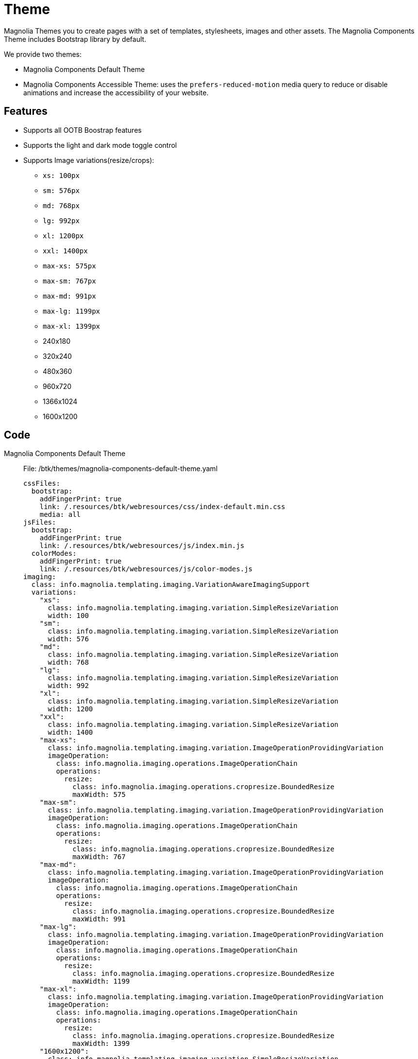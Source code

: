 = Theme
:page-aliases: 3.0.0@btk:ROOT:{page-relative-src-path}

Magnolia Themes you to create pages with a set of templates, stylesheets, images and other assets. The Magnolia Components Theme includes Bootstrap library by default.

We provide two themes:

* Magnolia Components Default Theme
* Magnolia Components Accessible Theme: uses the `prefers-reduced-motion` media query to reduce or disable animations and increase the accessibility of your website.

== Features
* Supports all OOTB Boostrap features
* Supports the light and dark mode toggle control
* Supports Image variations(resize/crops):
** `xs: 100px`
** `sm: 576px`
** `md: 768px`
** `lg: 992px`
** `xl: 1200px`
** `xxl: 1400px`
** `max-xs: 575px`
** `max-sm: 767px`
** `max-md: 991px`
** `max-lg: 1199px`
** `max-xl: 1399px`
** 240x180
** 320x240
** 480x360
** 960x720
** 1366x1024
** 1600x1200

== Code
[tabs]
====
Magnolia Components Default Theme::
+
--
File: /btk/themes/magnolia-components-default-theme.yaml
[source,yaml]
----
cssFiles:
  bootstrap:
    addFingerPrint: true
    link: /.resources/btk/webresources/css/index-default.min.css
    media: all
jsFiles:
  bootstrap:
    addFingerPrint: true
    link: /.resources/btk/webresources/js/index.min.js
  colorModes:
    addFingerPrint: true
    link: /.resources/btk/webresources/js/color-modes.js
imaging:
  class: info.magnolia.templating.imaging.VariationAwareImagingSupport
  variations:
    "xs":
      class: info.magnolia.templating.imaging.variation.SimpleResizeVariation
      width: 100
    "sm":
      class: info.magnolia.templating.imaging.variation.SimpleResizeVariation
      width: 576
    "md":
      class: info.magnolia.templating.imaging.variation.SimpleResizeVariation
      width: 768
    "lg":
      class: info.magnolia.templating.imaging.variation.SimpleResizeVariation
      width: 992
    "xl":
      class: info.magnolia.templating.imaging.variation.SimpleResizeVariation
      width: 1200
    "xxl":
      class: info.magnolia.templating.imaging.variation.SimpleResizeVariation
      width: 1400
    "max-xs":
      class: info.magnolia.templating.imaging.variation.ImageOperationProvidingVariation
      imageOperation:
        class: info.magnolia.imaging.operations.ImageOperationChain
        operations:
          resize:
            class: info.magnolia.imaging.operations.cropresize.BoundedResize
            maxWidth: 575
    "max-sm":
      class: info.magnolia.templating.imaging.variation.ImageOperationProvidingVariation
      imageOperation:
        class: info.magnolia.imaging.operations.ImageOperationChain
        operations:
          resize:
            class: info.magnolia.imaging.operations.cropresize.BoundedResize
            maxWidth: 767
    "max-md":
      class: info.magnolia.templating.imaging.variation.ImageOperationProvidingVariation
      imageOperation:
        class: info.magnolia.imaging.operations.ImageOperationChain
        operations:
          resize:
            class: info.magnolia.imaging.operations.cropresize.BoundedResize
            maxWidth: 991
    "max-lg":
      class: info.magnolia.templating.imaging.variation.ImageOperationProvidingVariation
      imageOperation:
        class: info.magnolia.imaging.operations.ImageOperationChain
        operations:
          resize:
            class: info.magnolia.imaging.operations.cropresize.BoundedResize
            maxWidth: 1199
    "max-xl":
      class: info.magnolia.templating.imaging.variation.ImageOperationProvidingVariation
      imageOperation:
        class: info.magnolia.imaging.operations.ImageOperationChain
        operations:
          resize:
            class: info.magnolia.imaging.operations.cropresize.BoundedResize
            maxWidth: 1399
    "1600x1200":
      class: info.magnolia.templating.imaging.variation.SimpleResizeVariation
      height: 1200
      width: 1600
    "1366x1024":
      class: info.magnolia.templating.imaging.variation.SimpleResizeVariation
      height: 1024
      width: 1366
    "960x720":
      class: info.magnolia.templating.imaging.variation.SimpleResizeVariation
      height: 720
      width: 960
    "480x360":
      class: info.magnolia.templating.imaging.variation.SimpleResizeVariation
      height: 360
      width: 480
    "320x240":
      class: info.magnolia.templating.imaging.variation.SimpleResizeVariation
      height: 240
      width: 320
    "240x180":
      class: info.magnolia.templating.imaging.variation.SimpleResizeVariation
      height: 180
      width: 240
----
--
Magnolia Components Accessible Theme::
+
--
File: /btk/themes/magnolia-components-accessible-theme.yaml
[source,yaml]
----
cssFiles:
  bootstrap:
    addFingerPrint: true
    link: /.resources/btk/webresources/css/index-accessible.min.css
    media: all
jsFiles:
  bootstrap:
    addFingerPrint: true
    link: /.resources/btk/webresources/js/index.min.js
  colorModes:
    addFingerPrint: true
    link: /.resources/btk/webresources/js/color-modes.js
imaging:
  class: info.magnolia.templating.imaging.VariationAwareImagingSupport
  variations:
    "xs":
      class: info.magnolia.templating.imaging.variation.SimpleResizeVariation
      width: 100
    "sm":
      class: info.magnolia.templating.imaging.variation.SimpleResizeVariation
      width: 576
    "md":
      class: info.magnolia.templating.imaging.variation.SimpleResizeVariation
      width: 768
    "lg":
      class: info.magnolia.templating.imaging.variation.SimpleResizeVariation
      width: 992
    "xl":
      class: info.magnolia.templating.imaging.variation.SimpleResizeVariation
      width: 1200
    "xxl":
      class: info.magnolia.templating.imaging.variation.SimpleResizeVariation
      width: 1400
    "max-xs":
      class: info.magnolia.templating.imaging.variation.ImageOperationProvidingVariation
      imageOperation:
        class: info.magnolia.imaging.operations.ImageOperationChain
        operations:
          resize:
            class: info.magnolia.imaging.operations.cropresize.BoundedResize
            maxWidth: 575
    "max-sm":
      class: info.magnolia.templating.imaging.variation.ImageOperationProvidingVariation
      imageOperation:
        class: info.magnolia.imaging.operations.ImageOperationChain
        operations:
          resize:
            class: info.magnolia.imaging.operations.cropresize.BoundedResize
            maxWidth: 767
    "max-md":
      class: info.magnolia.templating.imaging.variation.ImageOperationProvidingVariation
      imageOperation:
        class: info.magnolia.imaging.operations.ImageOperationChain
        operations:
          resize:
            class: info.magnolia.imaging.operations.cropresize.BoundedResize
            maxWidth: 991
    "max-lg":
      class: info.magnolia.templating.imaging.variation.ImageOperationProvidingVariation
      imageOperation:
        class: info.magnolia.imaging.operations.ImageOperationChain
        operations:
          resize:
            class: info.magnolia.imaging.operations.cropresize.BoundedResize
            maxWidth: 1199
    "max-xl":
      class: info.magnolia.templating.imaging.variation.ImageOperationProvidingVariation
      imageOperation:
        class: info.magnolia.imaging.operations.ImageOperationChain
        operations:
          resize:
            class: info.magnolia.imaging.operations.cropresize.BoundedResize
            maxWidth: 1399
    "1600x1200":
      class: info.magnolia.templating.imaging.variation.SimpleResizeVariation
      height: 1200
      width: 1600
    "1366x1024":
      class: info.magnolia.templating.imaging.variation.SimpleResizeVariation
      height: 1024
      width: 1366
    "960x720":
      class: info.magnolia.templating.imaging.variation.SimpleResizeVariation
      height: 720
      width: 960
    "480x360":
      class: info.magnolia.templating.imaging.variation.SimpleResizeVariation
      height: 360
      width: 480
    "320x240":
      class: info.magnolia.templating.imaging.variation.SimpleResizeVariation
      height: 240
      width: 320
    "240x180":
      class: info.magnolia.templating.imaging.variation.SimpleResizeVariation
      height: 180
      width: 240
----
====

== How to configure/extend themes
Following the https://docs.magnolia-cms.com/product-docs/6.2/Developing/Templating/Theme.html[documentation] to know how to work with themes.

== Usage
These themes need to be added to the https://docs.magnolia-cms.com/product-docs/6.2/Developing/Templating/Site-definition.html[site definitions] to apply them to pages.

See the example code below while following the documentation.

=== Site Definitions
[tabs]
====
MCL Default theme::
+
--
File /btk/decorations/multisite/config.sites.mcl.yaml
[source,yaml]
----
!include:/btk/includes/multisite/default-site.yaml
theme:
  name: magnolia-components-default-theme
mappings:
  website:
    URIPrefix: ''
    handlePrefix: /mcl
    repository: website
----
--
MCL Accessible theme::
+
--
File /btk/decorations/multisite/config.sites.mcl-accessible.yaml
[source,yaml]
----
!include:/btk/includes/multisite/default-site.yaml
theme:
  name: magnolia-components-accessible-theme
mappings:
  website:
    URIPrefix: ''
    handlePrefix: /mcl-accessible
    repository: website
----
--
Include default site::
+
--
File /btk/includes/multisite/default-site.yaml
[source,yaml]
----
templates:
  class: info.magnolia.module.site.templates.ReferencingPrototypeTemplateSettings
  prototypeId: btk:pages/prototype
  availability:
    templates:
      home:
        id: btk:pages/home
      page:
        id: btk:pages/page
      search:
        id: btk:pages/search
    enableAllWithRenderType:
      freemarker: freemarker
      spa: spa
theme:
  name: magnolia-components-default-theme
i18n:
  class: info.magnolia.cms.i18n.DefaultI18nContentSupport
  enabled: true
  fallbackLocale: en
  locales:
    en:
      country: ''
      enabled: true
      language: en
    de:
      country: ''
      enabled: true
      language: de
cors:
  mcl:
    uris:
      rest:
        patternString: /.rest/*
    allowedOrigins:
      all: '*'
    allowedMethods:
      get: GET
    allowedHeaders:
      accept: Accept
      content-type: Content-Type
      origin: Origin
      x-pingother: X-PINGOTHER
      x-requested-with: X-Requested-With
----
--
====

=== Use pre-defined site definitions in pages
To use pre-defined site definitions:

. Create some pages:
image:theme/01_CreateAMCLPage.png[Create a mcl page] +
image:theme/02_CreateAMC-AccessiblePage.png[Create a mcl-accessible page] +
image:theme/03_PagesList.png[Pages list]

. Assign those pages to sites by configuring *mappings* inside the site definitions.
image:theme/04_AssignMCLSite.png[Assign the mcl page to the site]
image:theme/05_AssignMCLAccessibleSite.png[Assign the mcl-accessible page to the site]
